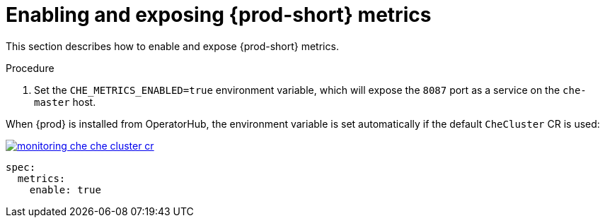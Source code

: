 // monitoring-{prod-id-short}

[id="enabling-and-exposing-{prod-id-short}-metrics_{context}"]
= Enabling and exposing {prod-short} metrics

This section describes how to enable and expose {prod-short} metrics.

.Procedure

. Set the `CHE_METRICS_ENABLED=true` environment variable, which will expose the `8087` port as a service on the `che-master` host.

When {prod} is installed from OperatorHub, the environment variable is set automatically if the default `CheCluster` CR is used: 

image::monitoring/monitoring-che-che-cluster-cr.png[link="{imagesdir}/monitoring/monitoring-che-che-cluster-cr.png"]

[source,yaml]
----
spec:
  metrics:
    enable: true
----
